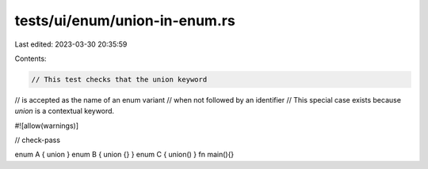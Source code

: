 tests/ui/enum/union-in-enum.rs
==============================

Last edited: 2023-03-30 20:35:59

Contents:

.. code-block:: rs

    // This test checks that the union keyword
// is accepted as the name of an enum variant
// when not followed by an identifier
// This special case exists because `union` is a contextual keyword.

#![allow(warnings)]

// check-pass

enum A { union }
enum B { union {} }
enum C { union() }
fn main(){}


